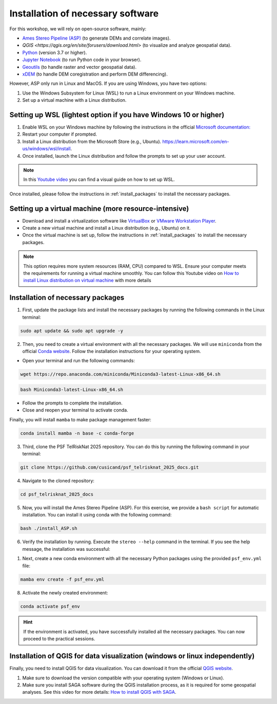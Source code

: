 ..
   Copyright (c) 2025 PSF TelRIskNat 2025 Optical team
   SPDX-License-Identifier: CC-BY-NC-SA-4.0
   author: Diego Cusicanqui (CNES | ISTerre | Univ. Grenoble Alpes)

   This file is part of the “PSF TelRIskNat 2025” workshop documentation.
   Licensed under the Creative Commons Attribution-NonCommercial-ShareAlike 4.0 International License (CC BY-NC-SA 4.0).
   You may share and adapt for non-commercial purposes, with attribution and ShareAlike.
   See: https://creativecommons.org/licenses/by-nc-sa/4.0/

.. _installation:

Installation of necessary software
------------------------------------

For this workshop, we will rely on open-source software, mainly:

- `Ames Stereo Pipeline (ASP) <https://stereopipeline.readthedocs.io/en/latest/introduction.html>`_ (to generate DEMs and correlate images).
- `QGIS <https://qgis.org/en/site/forusers/download.html>` (to visualize and analyze geospatial data).
- `Python <https://www.python.org/>`_ (version 3.7 or higher).
- `Jupyter Notebook <https://jupyter.org/>`_ (to run Python code in your browser).
- `Geoutils <https://geoutils.readthedocs.io/en/stable/>`_ (to handle raster and vector geospatial data).
- `xDEM <https://xdem.readthedocs.io/en/stable/>`_ (to handle DEM coregistration and perform DEM differencing).

However, ASP only run in Linux and MacOS. If you are using Windows, you have two options:

1. Use the Windows Subsystem for Linux (WSL) to run a Linux environment on your Windows machine.

2. Set up a virtual machine with a Linux distribution.

.. _setring_wsl:

Setting up WSL (lightest option if you have Windows 10 or higher)
~~~~~~~~~~~~~~~~~~~~~~~~~~~~~~~~~~~~~~~~~~~~~~~~~~~~~~~~~~~~~~~~~~

1. Enable WSL on your Windows machine by following the instructions in the official `Microsoft documentation: <https://learn.microsoft.com/en-us/windows/wsl/install-manual>`_

2. Restart your computer if prompted.

3. Install a Linux distribution from the Microsoft Store (e.g., Ubuntu). `https://learn.microsoft.com/en-us/windows/wsl/install <https://learn.microsoft.com/en-us/windows/wsl/install>`_.

4. Once installed, launch the Linux distribution and follow the prompts to set up your user account.

.. note::
    In this `Youtube video <https://www.youtube.com/watch?v=zZf4YH4WiZo>`_ you can find a visual guide on how to set up WSL.

Once installed, please follow the instructions in :ref:`install_packages` to install the necessary packages.

.. _setting_vm:

Setting up a virtual machine (more resource-intensive)
~~~~~~~~~~~~~~~~~~~~~~~~~~~~~~~~~~~~~~~~~~~~~~~~~~~~~~~~

- Download and install a virtualization software like `VirtualBox <https://www.virtualbox.org/>`_ or `VMware Workstation Player <https://www.vmware.com/products/workstation-player.html>`_.

- Create a new virtual machine and install a Linux distribution (e.g., Ubuntu) on it.

- Once the virtual machine is set up, follow the instructions in :ref:`install_packages` to install the necessary packages.

.. note::
    This option requires more system resources (RAM, CPU) compared to WSL. Ensure your computer meets the requirements for running a virtual machine smoothly.
    You can follow this Youtube video on `How to install Linux distribution on virtual machine <https://www.youtube.com/watch?v=dKJ3Wee8w9w>`_ with more details

.. _install_packages:

Installation of necessary packages
~~~~~~~~~~~~~~~~~~~~~~~~~~~~~~~~~~~~

1. First, update the package lists and install the necessary packages by running the following commands in the Linux terminal:

.. code-block:: bash
   
   sudo apt update && sudo apt upgrade -y

2. Then, you need to create a virtual environment with all the necessary packages. We will use ``miniconda`` from the official `Conda website <https://docs.conda.io/en/latest/miniconda.html>`_. Follow the installation instructions for your operating system.

- Open your terminal and run the following commands:

.. code-block:: bash

    wget https://repo.anaconda.com/miniconda/Miniconda3-latest-Linux-x86_64.sh

.. code-block:: bash

    bash Miniconda3-latest-Linux-x86_64.sh

- Follow the prompts to complete the installation.

- Close and reopen your terminal to activate conda.

Finally, you will install ``mamba`` to make package management faster:

.. code-block:: bash

    conda install mamba -n base -c conda-forge

3. Third, clone the PSF TelRiskNat 2025 repository. You can do this by running the following command in your terminal:

.. code-block:: bash

    git clone https://github.com/cusicand/psf_telrisknat_2025_docs.git

4. Navigate to the cloned repository:

.. code-block:: bash

    cd psf_telrisknat_2025_docs

5. Now, you will install the Ames Stereo Pipeline (ASP). For this exercise, we provide a ``bash script`` for automatic installation. You can install it using conda with the following command:

.. code-block:: bash

    bash ./install_ASP.sh

.. seealso::
    You can find all the instructions in the official `ASP documentation <https://stereopipeline.readthedocs.io/en/latest/installation.html>`_.

6. Verify the installation by running. Execute the ``stereo --help`` command in the terminal. If you see the help message, the installation was successful:

.. command-output:: stereo --help

1. Next, create a new conda environment with all the necessary Python packages using the provided ``psf_env.yml`` file:

.. code-block:: bash

    mamba env create -f psf_env.yml

8. Activate the newly created environment:

.. code-block:: bash

    conda activate psf_env

.. hint::
    If the environment is activated, you have successfully installed all the necessary packages. You can now proceed to the practical sessions.

.. _install_qgis:

Installation of QGIS for data visualization (windows or linux independently)
~~~~~~~~~~~~~~~~~~~~~~~~~~~~~~~~~~~~~~~~~~~~~~~~~~~~~~~~~~~~~~~~~~~~~~~~~~~~~

Finally, you need to install QGIS for data visualization. You can download it from the official `QGIS website <https://qgis.org/en/site/forusers/download.html>`_.

1. Make sure to download the version compatible with your operating system (Windows or Linux).
2. Make sure you install SAGA software during the QGIS installation process, as it is required for some geospatial analyses. See this video for more details: `How to install QGIS with SAGA <https://www.youtube.com/watch?v=Erwg2BRLnNA>`_.
